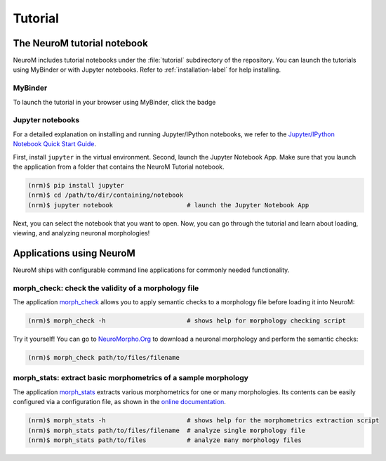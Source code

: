 ========
Tutorial
========

The NeuroM tutorial notebook
============================

NeuroM includes tutorial notebooks under the :file:`tutorial` subdirectory
of the repository. You can launch the tutorials using MyBinder or with
Jupyter notebooks. Refer to :ref:`installation-label` for help installing.

MyBinder
--------

To launch the tutorial in your browser using MyBinder, click the badge |badge|

.. |badge| image:: https://mybinder.org/badge_logo.svg
              :target: https://mybinder.org/v2/gh/BlueBrain/NeuroM/master?filepath=tutorial%2Fgetting_started.ipynb

Jupyter notebooks
-----------------

For a detailed explanation on installing and running Jupyter/IPython notebooks,
we refer to the `Jupyter/IPython Notebook Quick Start
Guide <https://jupyter-notebook-beginner-guide.readthedocs.io/en/latest/>`__.

First, install ``jupyter`` in the virtual environment. Second, launch
the Jupyter Notebook App. Make sure that you launch the application from
a folder that contains the NeuroM Tutorial notebook.

.. code-block:: bash

    (nrm)$ pip install jupyter
    (nrm)$ cd /path/to/dir/containing/notebook
    (nrm)$ jupyter notebook                    # launch the Jupyter Notebook App

Next, you can select the notebook that you want to open. Now, you can go
through the tutorial and learn about loading, viewing, and analyzing
neuronal morphologies!

Applications using NeuroM
=========================

NeuroM ships with configurable command line applications for commonly
needed functionality.

morph_check: check the validity of a morphology file
----------------------------------------------------

The application
`morph_check <http://neurom.readthedocs.io/en/latest/morph_check.html>`__
allows you to apply semantic checks to a morphology file before loading
it into NeuroM:

.. code-block:: bash

    (nrm)$ morph_check -h                      # shows help for morphology checking script

Try it yourself! You can go to
`NeuroMorpho.Org <http://neuromorpho.org>`__ to download a neuronal
morphology and perform the semantic checks:

.. code-block:: bash

    (nrm)$ morph_check path/to/files/filename

morph_stats: extract basic morphometrics of a sample morphology
---------------------------------------------------------------

The application
`morph_stats <http://neurom.readthedocs.io/en/latest/morph_stats.html>`__
extracts various morphometrics for one or many morphologies. Its
contents can be easily configured via a configuration file, as shown in
the `online
documentation <http://neurom.readthedocs.io/en/latest/morph_stats.html>`__.

.. code-block:: bash

    (nrm)$ morph_stats -h                      # shows help for the morphometrics extraction script
    (nrm)$ morph_stats path/to/files/filename  # analyze single morphology file
    (nrm)$ morph_stats path/to/files           # analyze many morphology files

